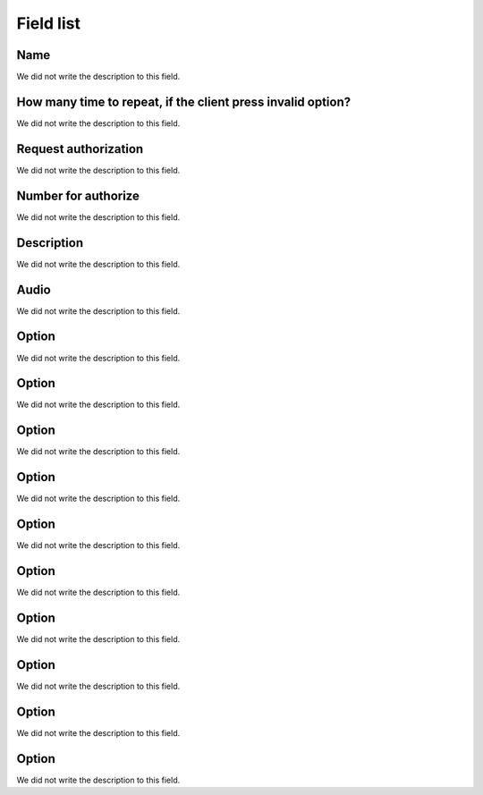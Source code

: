 .. _campaignPoll-menu-list:

**********
Field list
**********



.. _campaignPoll-name:

Name
""""

We did not write the description to this field.




.. _campaignPoll-repeat:

How many time to repeat, if the client press invalid option?
""""""""""""""""""""""""""""""""""""""""""""""""""""""""""""

We did not write the description to this field.




.. _campaignPoll-request_authorize:

Request authorization
"""""""""""""""""""""

We did not write the description to this field.




.. _campaignPoll-digit_authorize:

Number for authorize
""""""""""""""""""""

We did not write the description to this field.




.. _campaignPoll-description:

Description
"""""""""""

We did not write the description to this field.




.. _campaignPoll-arq_audio:

Audio
"""""

We did not write the description to this field.




.. _campaignPoll-option0:

Option
""""""

We did not write the description to this field.




.. _campaignPoll-option1:

Option
""""""

We did not write the description to this field.




.. _campaignPoll-option2:

Option
""""""

We did not write the description to this field.




.. _campaignPoll-option3:

Option
""""""

We did not write the description to this field.




.. _campaignPoll-option4:

Option
""""""

We did not write the description to this field.




.. _campaignPoll-option5:

Option
""""""

We did not write the description to this field.




.. _campaignPoll-option6:

Option
""""""

We did not write the description to this field.




.. _campaignPoll-option7:

Option
""""""

We did not write the description to this field.




.. _campaignPoll-option8:

Option
""""""

We did not write the description to this field.




.. _campaignPoll-option9:

Option
""""""

We did not write the description to this field.



